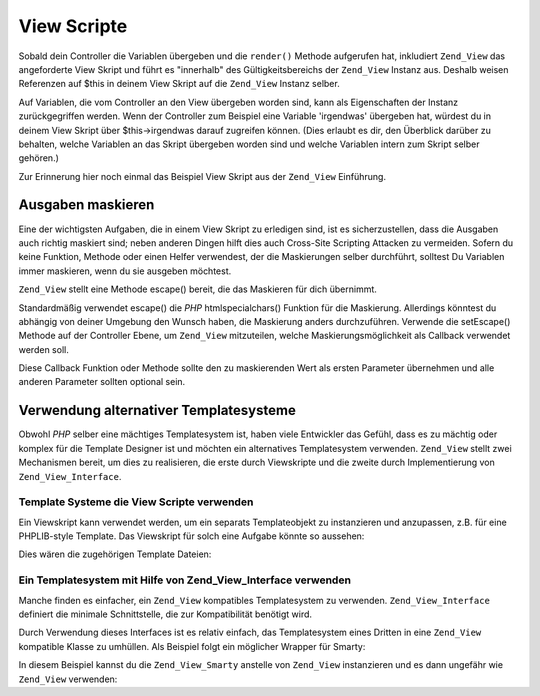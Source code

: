 .. _zend.view.scripts:

View Scripte
============

Sobald dein Controller die Variablen übergeben und die ``render()`` Methode aufgerufen hat, inkludiert
``Zend_View`` das angeforderte View Skript und führt es "innerhalb" des Gültigkeitsbereichs der ``Zend_View``
Instanz aus. Deshalb weisen Referenzen auf $this in deinem View Skript auf die ``Zend_View`` Instanz selber.

Auf Variablen, die vom Controller an den View übergeben worden sind, kann als Eigenschaften der Instanz
zurückgegriffen werden. Wenn der Controller zum Beispiel eine Variable 'irgendwas' übergeben hat, würdest du in
deinem View Skript über $this->irgendwas darauf zugreifen können. (Dies erlaubt es dir, den Überblick darüber
zu behalten, welche Variablen an das Skript übergeben worden sind und welche Variablen intern zum Skript selber
gehören.)

Zur Erinnerung hier noch einmal das Beispiel View Skript aus der ``Zend_View`` Einführung.

.. code-block:: php
   :linenos:

   <?php if ($this->books): ?>

       <!-- Eine Tabelle mit einigen Büchern. -->
       <table>
           <tr>
               <th>Autor</th>
               <th>Titel</th>
           </tr>

           <?php foreach ($this->books as $key => $val): ?>
           <tr>
               <td><?php echo $this->escape($val['author']) ?></td>
               <td><?php echo $this->escape($val['title']) ?></td>
           </tr>
           <?php endforeach; ?>

       </table>

   <?php else: ?>

       <p>Es gibt keine Bücher zum Anzeigen.</p>

   <?php endif; ?>

.. _zend.view.scripts.escaping:

Ausgaben maskieren
------------------

Eine der wichtigsten Aufgaben, die in einem View Skript zu erledigen sind, ist es sicherzustellen, dass die
Ausgaben auch richtig maskiert sind; neben anderen Dingen hilft dies auch Cross-Site Scripting Attacken zu
vermeiden. Sofern du keine Funktion, Methode oder einen Helfer verwendest, der die Maskierungen selber durchführt,
solltest Du Variablen immer maskieren, wenn du sie ausgeben möchtest.

``Zend_View`` stellt eine Methode escape() bereit, die das Maskieren für dich übernimmt.

.. code-block:: php
   :linenos:

   // schlechte View Skript Praxis:
   echo $this->variable;

   // gute View Skript Praxis:
   echo $this->escape($this->variable);

Standardmäßig verwendet escape() die *PHP* htmlspecialchars() Funktion für die Maskierung. Allerdings könntest
du abhängig von deiner Umgebung den Wunsch haben, die Maskierung anders durchzuführen. Verwende die setEscape()
Methode auf der Controller Ebene, um ``Zend_View`` mitzuteilen, welche Maskierungsmöglichkeit als Callback
verwendet werden soll.

.. code-block:: php
   :linenos:

   // erstelle eine Zend_View Instanz
   $view = new Zend_View();

   // teile ihr mit, dass htmlentities für die Maskierung
   // verwendet werden soll
   $view->setEscape('htmlentities');

   // oder teile ihr mit, eine statische Klassenmethode für
   // die Maskierung zu verwenden
   $view->setEscape(array('SomeClass', 'methodName'));

   // sogar Instanzmethoden sind möglich
   $obj = new SomeClass();
   $view->setEscape(array($obj, 'methodName'));

   // und dann erstelle die Ausgabe
   echo $view->render(...);

Diese Callback Funktion oder Methode sollte den zu maskierenden Wert als ersten Parameter übernehmen und alle
anderen Parameter sollten optional sein.

.. _zend.view.scripts.templates:

Verwendung alternativer Templatesysteme
---------------------------------------

Obwohl *PHP* selber eine mächtiges Templatesystem ist, haben viele Entwickler das Gefühl, dass es zu mächtig
oder komplex für die Template Designer ist und möchten ein alternatives Templatesystem verwenden. ``Zend_View``
stellt zwei Mechanismen bereit, um dies zu realisieren, die erste durch Viewskripte und die zweite durch
Implementierung von ``Zend_View_Interface``.

.. _zend.view.scripts.templates.scripts:

Template Systeme die View Scripte verwenden
^^^^^^^^^^^^^^^^^^^^^^^^^^^^^^^^^^^^^^^^^^^

Ein Viewskript kann verwendet werden, um ein separats Templateobjekt zu instanzieren und anzupassen, z.B. für eine
PHPLIB-style Template. Das Viewskript für solch eine Aufgabe könnte so aussehen:

.. code-block:: php
   :linenos:

   include_once 'template.inc';
   $tpl = new Template();

   if ($this->books) {
       $tpl->setFile(array(
           "booklist" => "booklist.tpl",
           "eachbook" => "eachbook.tpl",
       ));

       foreach ($this->books as $key => $val) {
           $tpl->set_var('author', $this->escape($val['author']);
           $tpl->set_var('title', $this->escape($val['title']);
           $tpl->parse("books", "eachbook", true);
       }

       $tpl->pparse("output", "booklist");
   } else {
       $tpl->setFile("nobooks", "nobooks.tpl")
       $tpl->pparse("output", "nobooks");
   }

Dies wären die zugehörigen Template Dateien:

.. code-block:: html
   :linenos:

   <!-- booklist.tpl -->
   <table>
       <tr>
           <th>Autor</th>
           <th>Titel</th>
       </tr>
       {books}
   </table>

   <!-- eachbook.tpl -->
       <tr>
           <td>{author}</td>
           <td>{title}</td>
       </tr>

   <!-- nobooks.tpl -->
   <p>Es gibt keine Bücher zum Anzeigen.</p>

.. _zend.view.scripts.templates.interface:

Ein Templatesystem mit Hilfe von Zend_View_Interface verwenden
^^^^^^^^^^^^^^^^^^^^^^^^^^^^^^^^^^^^^^^^^^^^^^^^^^^^^^^^^^^^^^

Manche finden es einfacher, ein ``Zend_View`` kompatibles Templatesystem zu verwenden. ``Zend_View_Interface``
definiert die minimale Schnittstelle, die zur Kompatibilität benötigt wird.

.. code-block:: php
   :linenos:

   /**
    * Gebe das aktuelle Template Engine Objekt zurück
    */
   public function getEngine();

   /**
    * Setze den Pfad zu den Viewskripten / Templates
    */
   public function setScriptPath($path);

   /**
    * Setze den Pfad zu allen View Ressourcen
    */
   public function setBasePath($path, $prefix = 'Zend_View');

   /**
    * Füge einen zusätzlichen Basispfad den View ressourcen hinzu
    */
   public function addBasePath($path, $prefix = 'Zend_View');

   /**
    * Empfange die aktuellen Skript Pfade
    */
   public function getScriptPaths();

   /**
    * Überladungsmethoden zum Zuordnen von Templatevariablen
    * als Objekteigenschaften
    */
   public function __set($key, $value);
   public function __isset($key);
   public function __unset($key);

   /**
    * Manuelle Zuweisung von Templatevariablen oder die Möglichkeit,
    * mehrere Variablen in einem Durchgang zuzuordnen.
    */
   public function assign($spec, $value = null);

   /**
    * Alle zugewiesenen Templatevariablen zurücksetzen
    */
   public function clearVars();

   /**
    * Rendern des Templates mit dem Namen $name
    */
   public function render($name);

Durch Verwendung dieses Interfaces ist es relativ einfach, das Templatesystem eines Dritten in eine ``Zend_View``
kompatible Klasse zu umhüllen. Als Beispiel folgt ein möglicher Wrapper für Smarty:

.. code-block:: php
   :linenos:

   class Zend_View_Smarty implements Zend_View_Interface
   {
       /**
        * Smarty object
        * @var Smarty
        */
       protected $_smarty;

       /**
        * Constructor
        *
        * @param string $tmplPath
        * @param array $extraParams
        * @return void
        */
       public function __construct($tmplPath = null, $extraParams = array())
       {
           $this->_smarty = new Smarty;

           if (null !== $tmplPath) {
               $this->setScriptPath($tmplPath);
           }

           foreach ($extraParams as $key => $value) {
               $this->_smarty->$key = $value;
           }
       }

       /**
        * Gebe das aktuelle Template Engine Objekt zurück
        *
        * @return Smarty
        */
       public function getEngine()
       {
           return $this->_smarty;
       }

       /**
        * Setze den Pfad zu den Templates
        *
        * @param string $path Das Verzeichnis, das als Pfad gesetzt werden soll.
        * @return void
        */
       public function setScriptPath($path)
       {
           if (is_readable($path)) {
               $this->_smarty->template_dir = $path;
               return;
           }

           throw new Exception('Invalid path provided');
       }

       /**
        * Empfange das aktuelle template Verzeichnis
        *
        * @return string
        */
       public function getScriptPaths()
       {
           return array($this->_smarty->template_dir);
       }

       /**
        * Alias für setScriptPath
        *
        * @param string $path
        * @param string $prefix nicht verwendet
        * @return void
        */
       public function setBasePath($path, $prefix = 'Zend_View')
       {
           return $this->setScriptPath($path);
       }

       /**
        * Alias für setScriptPath
        *
        * @param string $path
        * @param string $prefix nicht verwendet
        * @return void
        */
       public function addBasePath($path, $prefix = 'Zend_View')
       {
           return $this->setScriptPath($path);
       }

       /**
        * Weise dem Template eine Variable zu
        *
        * @param string $key der Variablenname.
        * @param mixed $val der Variablenwert.
        * @return void
        */
       public function __set($key, $val)
       {
           $this->_smarty->assign($key, $val);
       }

       /**
        * Erlaubt das Testen von empty() und isset()
        *
        * @param string $key
        * @return boolean
        */
       public function __isset($key)
       {
           return (null !== $this->_smarty->get_template_vars($key));
       }

       /**
        * Erlaubt das Zurücksetzen von Objekteigenschaften
        *
        * @param string $key
        * @return void
        */
       public function __unset($key)
       {
           $this->_smarty->clear_assign($key);
       }

       /**
        * Weise dem Template Variablen zu
        *
        * Erlaubt das Zuweisen eines bestimmten Wertes zu einem bestimmten
        * Schlüssel, ODER die Übergabe eines Array mit Schlüssel => Wert
        * Paaren zum Setzen in einem Rutsch.
        *
        * @see __set()
        * @param string|array $spec Die zu verwendene Zuweisungsstrategie
        * (Schlüssel oder Array mit Schlüssel => Wert paaren)
        * @param mixed $value (Optional) Wenn ein Variablenname verwendet wurde,
        *                                verwende diesen als Wert
        * @return void
        */
       public function assign($spec, $value = null)
       {
           if (is_array($spec)) {
               $this->_smarty->assign($spec);
               return;
           }

           $this->_smarty->assign($spec, $value);
       }

       /**
        * Setze alle zugewiesenen Variablen zurück.
        *
        * Setzt alle Variablen zurück, die Zend_View entweder durch
        * {@link assign()} oder Überladen von Eigenschaften
        * ({@link __get()}/{@link __set()}) zugewiesen worden sind.
        *
        * @return void
        */
       public function clearVars()
       {
           $this->_smarty->clear_all_assign();
       }

       /**
        * Verarbeitet ein Template und gibt die Ausgabe zurück
        *
        * @param string $name Das zu verarbeitende Template
        * @return string Die Ausgabe.
        */
       public function render($name)
       {
           return $this->_smarty->fetch($name);
       }
   }

In diesem Beispiel kannst du die ``Zend_View_Smarty`` anstelle von ``Zend_View`` instanzieren und es dann ungefähr
wie ``Zend_View`` verwenden:

.. code-block:: php
   :linenos:

   // Beispiel 1. In initView() des Initialisers.
   $view = new Zend_View_Smarty('/Pfad/der/Templates');
   $viewRenderer =
       Zend_Controller_Action_HelperBroker::getStaticHelper('ViewRenderer');
   $viewRenderer->setView($view)
                ->setViewBasePathSpec($view->_smarty->template_dir)
                ->setViewScriptPathSpec(':controller/:action.:suffix')
                ->setViewScriptPathNoControllerSpec(':action.:suffix')
                ->setViewSuffix('tpl');

   // Beispiel 2. Die Verwendung im Action Controller bleibt die gleiche...
   class FooController extends Zend_Controller_Action
   {
       public function barAction()
       {
           $this->view->book   = 'Zend PHP 5 Zertifizierungs Study Guide';
           $this->view->author = 'Davey Shafik und Ben Ramsey'
       }
   }

   // Beispiel 3. Initialisierung der View im Action Controller
   class FooController extends Zend_Controller_Action
   {
       public function init()
       {
           $this->view   = new Zend_View_Smarty('/path/to/templates');
           $viewRenderer = $this->_helper->getHelper('viewRenderer');
           $viewRenderer->setView($this->view)
                        ->setViewBasePathSpec($view->_smarty->template_dir)
                        ->setViewScriptPathSpec(':controller/:action.:suffix')
                        ->setViewScriptPathNoControllerSpec(':action.:suffix')
                        ->setViewSuffix('tpl');
       }
   }



